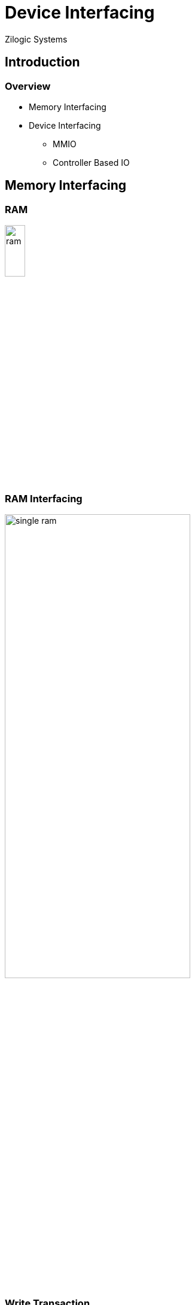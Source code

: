 = Device Interfacing
Zilogic Systems
:data-uri:
:kernel-porting:

== Introduction

=== Overview

 * Memory Interfacing
 * Device Interfacing
   - MMIO
   - Controller Based IO

== Memory Interfacing

=== RAM

image::figures/ram.png[width="20%",align="center"]

=== RAM Interfacing

image::figures/single-ram.png[width="60%",align="center"]

=== Write Transaction

image::figures/mem-write-req-1.png[width="60%",align="center"]

=== Write Transaction

image::figures/mem-write-req-2.png[width="60%",align="center"]

=== Read Transaction

image::figures/mem-read-req-1.png[width="60%",align="center"]

=== Read Transaction

image::figures/mem-read-req-2.png[width="60%",align="center"]

=== Multiple RAM Chips

  * What if we wanted 8 bytes of RAM?
  * And we have only 4 byte RAM chips

=== Address for RAM1 and RAM2

  * RAM1: `00` - `03`
  * RAM2: `10` - `13`

=== Multiple RAM Chips

image::figures/two-ram-1.png[width="60%",align="center"]

=== Multiple RAM Chips

image::figures/two-ram-2.png[width="60%",align="center"]

=== Multiple RAM Chips

image::figures/two-ram-3.png[width="60%",align="center"]

=== Multiple RAM Chips

image::figures/two-ram-4.png[width="60%",align="center"]

=== Memory Map

image::figures/memory-map.png[width="30%",align="center"]

=== System Bus

image::figures/system-bus.png[width="40%",align="center"]

== Device Interfacing

=== Seven Segment Display

image::figures/7-segment.png[width="70%",align="center"]

=== Seven Segment Display

image::figures/7-segment-data.png[width="70%",align="center"]

=== Replace RAM with Display

image::figures/two-ram.png[width="50%",align="center"]

=== Replace RAM with Display

image::figures/ram-display.png[width="80%",align="center"]

=== Memory Mapped IO

image::figures/ram-display.png[width="80%",align="center"]

=== Accessing Device from a C Program

[source,c]
------
unsigned char *p;

p = 0x10;   /* point it to device register */
*p = 5;   /* write to the device register */
------

=== Memory Map

image::figures/memory-map-display.png[width="30%",align="center"]

=== Example: Display Controller

image::figures/display-controller.png[width="70%",align="center"]

Each pixel on the screen is controlled by 3 memory locations,
corresponding to R, G and B.

[role="two-column"]
=== Example: Serial Controller

[role="left"]
image::figures/serial-controller.png[align="center"]

[role="right"]
  * Data written to the TX register, is transmitted out

  * Data received, is available from the RX register

  * Data rate, and other comm. parameters can be specified through the
    CTL register


[role="tip"]
=== //

But how does the USB mouse / keyboard talk to the CPU?

=== Controller Based IO

image::figures/io-controller.png[width="75%",align="center"]

=== Why?

  * I2C and SPI Bus
    - Reduces no. of pins on the chip
    - Saves board space, since only fewer lines are required

  * USB Bus
    - Serial interface reduces no. of wires
    - Decreases the thicknes of cable, improves flexibility
    - Simplified connector

[role="two-column"]
=== ARM SoC

[role="left"]
image::figures/arm-soc.png[align="center"]

[role="right"]
   * To access a device that is not memory mapped, the corresponding
     controller is required

   * System-on-Chips have many controllers on a single chip, to
     interface with various kinds of devices

== MMIO Example

=== SRC Registers

[options="header",width="75%",align="center"]
|======
| Address	| Name	| Description
| 0x4006_E000	| SCR	| SRC Control Register
| 0x4006_E004	| SBMR1	| SRC Boot Mode Register 1
| 0x4006_E008 	| SRSR	| SRC Status Register
|======

=== Try Out

  * Viewing the SCR register, from U-Boot prompt
+
------
U-Boot> md 0x4006E000 1
------
+
  * Setting bit 12 of SCR register
+
------
U-Boot> mw 0x4006E000 0x1000
------

=== Conclusion

  * Served to refresh microprocessor and device interfacing
    fundamentals

  * Explored the hardware setup

  * Re-inforced the idea of memory mapped IO with example
